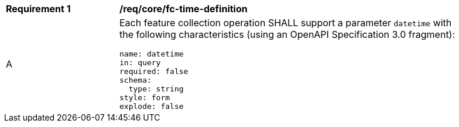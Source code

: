 [[req_core_fc-time-definition]]
[width="90%",cols="2,6a"]
|===
^|*Requirement {counter:req-id}* |*/req/core/fc-time-definition* 
^|A |Each feature collection operation SHALL support a parameter `datetime` with the following characteristics (using an OpenAPI Specification 3.0 fragment):

[source,YAML]
----
name: datetime
in: query
required: false
schema:
  type: string
style: form
explode: false
----
|===

